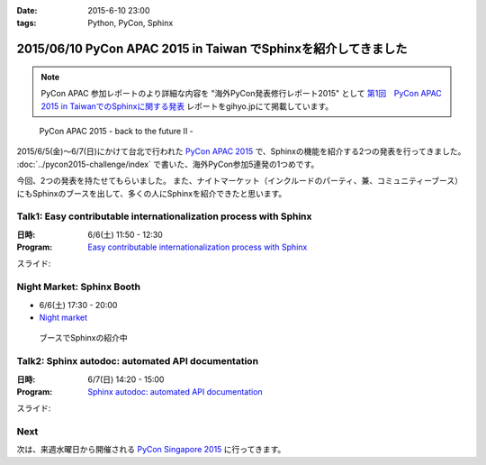 :date: 2015-6-10 23:00
:tags: Python, PyCon, Sphinx

================================================================
2015/06/10 PyCon APAC 2015 in Taiwan でSphinxを紹介してきました
================================================================

.. note::

   PyCon APAC 参加レポートのより詳細な内容を "海外PyCon発表修行レポート2015" として `第1回　PyCon APAC 2015 in TaiwanでのSphinxに関する発表`_ レポートをgihyo.jpにて掲載しています。


.. _第1回　PyCon APAC 2015 in TaiwanでのSphinxに関する発表: http://gihyo.jp/news/report/01/overseas-pycon-presentation-training-2015/0001

.. figure:: pyconapac2015.png
   :target: https://tw.pycon.org/2015apac/en/

   PyCon APAC 2015 - back to the future II -


2015/6/5(金)～6/7(日)にかけて台北で行われた `PyCon APAC 2015`_ で、Sphinxの機能を紹介する2つの発表を行ってきました。 :doc:`../pycon2015-challenge/index` で書いた、海外PyCon参加5連発の1つめです。

今回、2つの発表を持たせてもらいました。
また、ナイトマーケット（インクルードのパーティ、兼、コミュニティーブース）にもSphinxのブースを出して、多くの人にSphinxを紹介できたと思います。


.. _PyCon APAC 2015: https://tw.pycon.org/2015apac/en/
.. _Easy contributable internationalization process with Sphinx: https://tw.pycon.org/2015apac/en/program/50
.. _`Sphinx autodoc: automated API documentation`: https://tw.pycon.org/2015apac/en/program/69
.. _Night market: https://tw.pycon.org/2015apac/en/program/night-party/


Talk1: Easy contributable internationalization process with Sphinx
===================================================================

:日時: 6/6(土) 11:50 - 12:30
:Program: `Easy contributable internationalization process with Sphinx`_

スライド:

.. raw:: html

   <iframe src="//www.slideshare.net/slideshow/embed_code/key/ALZe4d4PzPi7AA" width="510" height="420" frameborder="0" marginwidth="0" marginheight="0" scrolling="no" style="border:1px solid #CCC; border-width:1px; margin-bottom:5px; max-width: 100%;" allowfullscreen> </iframe> <div style="margin-bottom:5px"> <strong> <a href="//www.slideshare.net/shimizukawa/easy-contributable-internationalization-process-with-sphinx-pycon-apac-2015-in-taiwan-49057754" title="Easy contributable internationalization process with Sphinx (PyCon APAC 2015 in Taiwan)" target="_blank">Easy contributable internationalization process with Sphinx (PyCon APAC 2015 in Taiwan)</a> </strong> from <strong><a href="//www.slideshare.net/shimizukawa" target="_blank">Takayuki Shimizukawa</a></strong> </div>


Night Market: Sphinx Booth
============================

* 6/6(土) 17:30 - 20:00
* `Night market`_

.. figure:: nightmarket-sphinx-booth2.*

   ブースでSphinxの紹介中


Talk2: Sphinx autodoc: automated API documentation
===================================================

:日時: 6/7(日) 14:20 - 15:00
:Program: `Sphinx autodoc: automated API documentation`_

スライド:

.. raw:: html

   <iframe src="//www.slideshare.net/slideshow/embed_code/key/4fQTR2OuUyJMNs" width="510" height="420" frameborder="0" marginwidth="0" marginheight="0" scrolling="no" style="border:1px solid #CCC; border-width:1px; margin-bottom:5px; max-width: 100%;" allowfullscreen> </iframe> <div style="margin-bottom:5px"> <strong> <a href="//www.slideshare.net/shimizukawa/sphinx-autodoc-automated-api-documentation-pyconapac2015" title="Sphinx autodoc­ automated API documentation (PyCon APAC 2015 in Taiwan)" target="_blank">Sphinx autodoc­ automated API documentation (PyCon APAC 2015 in Taiwan)</a> </strong> from <strong><a href="//www.slideshare.net/shimizukawa" target="_blank">Takayuki Shimizukawa</a></strong> </div>


Next
=======

次は、来週水曜日から開催される `PyCon Singapore 2015`_ に行ってきます。


.. _PyCon Singapore 2015: https://pycon.sg/


